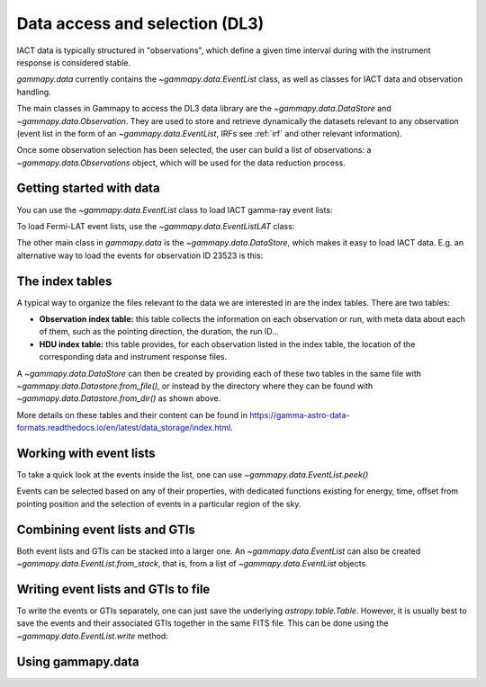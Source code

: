 .. _data:

Data access and selection (DL3)
===============================

IACT data is typically structured in "observations", which define a given
time interval during with the instrument response is considered stable.


`gammapy.data` currently contains the `~gammapy.data.EventList` class,
as well as classes for IACT data and observation handling.


The main classes in Gammapy to access the DL3 data library are the
`~gammapy.data.DataStore` and `~gammapy.data.Observation`.
They are used to store and retrieve dynamically the datasets
relevant to any observation (event list in the form of an `~gammapy.data.EventList`,
IRFs see :ref:`irf` and other relevant information).

Once some observation selection has been selected, the user can build a list of observations:
a `~gammapy.data.Observations` object, which will be used for the data reduction process.


Getting started with data
-------------------------

You can use the `~gammapy.data.EventList` class to load IACT gamma-ray event lists:

.. testcode::

    from gammapy.data import EventList
    filename = '$GAMMAPY_DATA/hess-dl3-dr1/data/hess_dl3_dr1_obs_id_023523.fits.gz'
    events = EventList.read(filename)

To load Fermi-LAT event lists, use the `~gammapy.data.EventListLAT` class:

.. testcode::

    from gammapy.data import EventList
    filename = "$GAMMAPY_DATA/fermi-3fhl-gc/fermi-3fhl-gc-events.fits.gz"
    events = EventList.read(filename)

The other main class in `gammapy.data` is the `~gammapy.data.DataStore`, which makes it easy
to load IACT data. E.g. an alternative way to load the events for observation ID 23523 is this:

.. testcode::

    from gammapy.data import DataStore
    data_store = DataStore.from_dir('$GAMMAPY_DATA/hess-dl3-dr1')
    events = data_store.obs(23523).events

The index tables
----------------

A typical way to organize the files relevant to the data we are interested in are the index tables.
There are two tables:

* **Observation index table:** this table collects the information on each observation or run, with meta data about each of them, such as the pointing direction, the duration, the run ID...

* **HDU index table:** this table provides, for each observation listed in the index table, the location of the corresponding data and instrument response files.

A `~gammapy.data.DataStore` can then be created by providing each of these two tables in the same file with `~gammapy.data.Datastore.from_file()`, or instead by the directory where they can be found with `~gammapy.data.Datastore.from_dir()` as shown above.

More details on these tables and their content can be found in https://gamma-astro-data-formats.readthedocs.io/en/latest/data_storage/index.html.


Working with event lists
------------------------

To take a quick look at the events inside the list, one can use `~gammapy.data.EventList.peek()`

.. plot::
    :include-source:

    from gammapy.data import EventList
    filename = '$GAMMAPY_DATA/hess-dl3-dr1/data/hess_dl3_dr1_obs_id_023523.fits.gz'
    events = EventList.read(filename)
    events.peek()

Events can be selected based on any of their properties, with dedicated functions existing
for energy, time, offset from pointing position and the selection of events in a particular region
of the sky.

.. testcode::

    import astropy.units as u
    from astropy.time import Time
    from gammapy.data import EventList
    filename = '$GAMMAPY_DATA/hess-dl3-dr1/data/hess_dl3_dr1_obs_id_023523.fits.gz'
    events = EventList.read(filename)

    # Select events based on energy
    selected_energy = events.select_energy([1*u.TeV, 1.2*u.TeV])

    # Select events based on time
    t_start = Time(57185, format='mjd')
    t_stop = Time(57185.5, format='mjd')

    selected_time = events.select_time([t_start, t_stop])

    # Select events based on offset
    selected_offset = events.select_offset([1*u.deg, 2*u.deg])

    # Select events from a region in the sky
    selected_region =  events.select_region("icrs;circle(86.3,22.01,3)")

    # Finally one can select events based on any other of the columns of the `EventList.table`
    selected_id = events.select_parameter('EVENT_ID', (5407363826067,5407363826070))


Combining event lists and GTIs
------------------------------

Both event lists and GTIs can be stacked into a larger one. An `~gammapy.data.EventList` can also be created `~gammapy.data.EventList.from_stack`, that is,
from a list of `~gammapy.data.EventList` objects.

.. testcode::

    from gammapy.data import EventList, GTI

    filename_1 = '$GAMMAPY_DATA/hess-dl3-dr1/data/hess_dl3_dr1_obs_id_023523.fits.gz'
    filename_2 = '$GAMMAPY_DATA/hess-dl3-dr1/data/hess_dl3_dr1_obs_id_023526.fits.gz'

    events_1 = EventList.read(filename_1)
    events_2 = EventList.read(filename_2)

    gti_1 = GTI.read(filename_1)
    gti_2 = GTI.read(filename_2)

    # stack in place, now the _1 object contains the information of both
    gti_1.stack(gti_2)
    events_1.stack(events_2)

    # or instead create a new event list from the other two
    combined_events = EventList.from_stack([events_1, events_2])

Writing event lists and GTIs to file
------------------------------------

To write the events or GTIs separately, one can just save the underlying
`astropy.table.Table`. However, it is usually best to save the events and
their associated GTIs together in the same FITS file. This can be done using
the `~gammapy.data.EventList.write` method:

.. testcode::

    from gammapy.data import EventList, GTI

    filename = "$GAMMAPY_DATA/hess-dl3-dr1/data/hess_dl3_dr1_obs_id_023523.fits.gz"

    events = EventList.read(filename)
    gti = GTI.read(filename)

    # Save separately
    events.write("test_events.fits.gz", gti=None)
    gti.write("test_gti.fits.gz")

    # Save together
    events.write("test_events_with_GTI.fits.gz", gti=gti)


Using gammapy.data
------------------

.. minigallery:: gammapy.data.EventList
    :add-heading:

.. minigallery:: gammapy.data.DataStore
    :add-heading:
